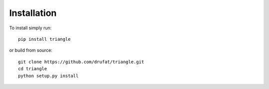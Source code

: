 Installation 
============

To install simply run:: 

   pip install triangle
    
or build from source:: 

   git clone https://github.com/drufat/triangle.git 
   cd triangle 
   python setup.py install
